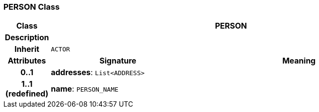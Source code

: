 === PERSON Class

[cols="^1,3,5"]
|===
h|*Class*
2+^h|*PERSON*

h|*Description*
2+a|

h|*Inherit*
2+|`ACTOR`

h|*Attributes*
^h|*Signature*
^h|*Meaning*

h|*0..1*
|*addresses*: `List<ADDRESS>`
a|

h|*1..1 +
(redefined)*
|*name*: `PERSON_NAME`
a|
|===
